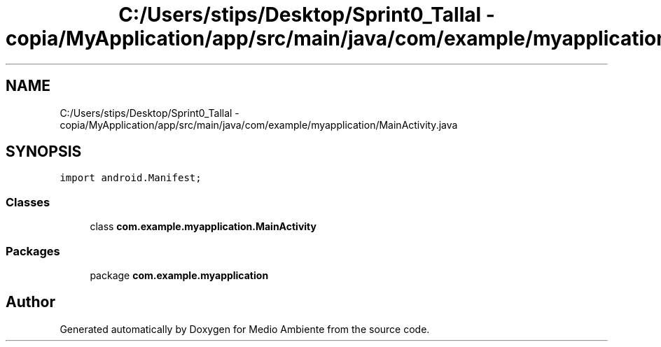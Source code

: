 .TH "C:/Users/stips/Desktop/Sprint0_Tallal - copia/MyApplication/app/src/main/java/com/example/myapplication/MainActivity.java" 3 "Medio Ambiente" \" -*- nroff -*-
.ad l
.nh
.SH NAME
C:/Users/stips/Desktop/Sprint0_Tallal - copia/MyApplication/app/src/main/java/com/example/myapplication/MainActivity.java
.SH SYNOPSIS
.br
.PP
\fCimport android\&.Manifest;\fP
.br

.SS "Classes"

.in +1c
.ti -1c
.RI "class \fBcom\&.example\&.myapplication\&.MainActivity\fP"
.br
.in -1c
.SS "Packages"

.in +1c
.ti -1c
.RI "package \fBcom\&.example\&.myapplication\fP"
.br
.in -1c
.SH "Author"
.PP 
Generated automatically by Doxygen for Medio Ambiente from the source code\&.
